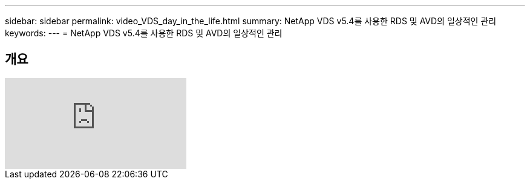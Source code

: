 ---
sidebar: sidebar 
permalink: video_VDS_day_in_the_life.html 
summary: NetApp VDS v5.4를 사용한 RDS 및 AVD의 일상적인 관리 
keywords:  
---
= NetApp VDS v5.4를 사용한 RDS 및 AVD의 일상적인 관리




== 개요

video::uGEgA3hFdM4[youtube, ]